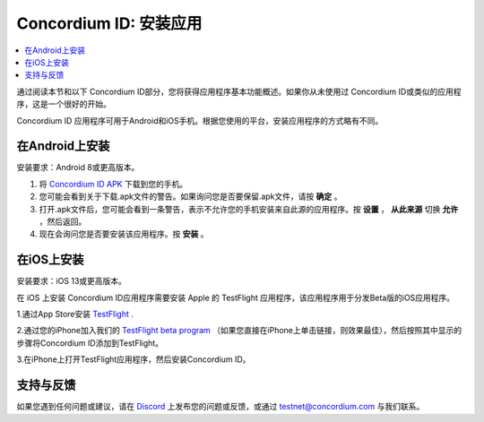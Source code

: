
.. _`Concordium ID APK`: https://client-distribution-testnet.concordium.com/wallet-testnet-release-0.5.30.apk
.. _TestFlight: https://apps.apple.com/dk/app/testflight/id899247664?l=da
.. _`TestFlight beta program`: https://testflight.apple.com/join/5LgqqrJ4
.. _Discord: https://discord.gg/xWmQ5tp

.. _testnet-get-the-app-zh:

=======================================
Concordium ID: 安装应用
=======================================

.. contents::
   :local:
   :backlinks: none

通过阅读本节和以下 Concordium ID部分，您将获得应用程序基本功能概述。如果你从未使用过 Concordium ID或类似的应用程序，这是一个很好的开始。

Concordium ID 应用程序可用于Android和iOS手机。根据您使用的平台，安装应用程序的方式略有不同。

在Android上安装
=======================

安装要求：Android 8或更高版本。

1. 将 `Concordium ID APK`_ 下载到您的手机。
2. 您可能会看到关于下载.apk文件的警告。如果询问您是否要保留.apk文件，请按 **确定** 。
3. 打开.apk文件后，您可能会看到一条警告，表示不允许您的手机安装来自此源的应用程序。按 **设置** ， **从此来源** 切换 **允许** ，然后返回。
4. 现在会询问您是否要安装该应用程序。按 **安装** 。

在iOS上安装
====================

安装要求：iOS 13或更高版本。

在 iOS 上安装 Concordium ID应用程序需要安装 Apple 的 TestFlight 应用程序，该应用程序用于分发Beta版的iOS应用程序。


1.通过App Store安装 `TestFlight`_ .

2.通过您的iPhone加入我们的 `TestFlight beta program`_ （如果您直接在iPhone上单击链接，则效果最佳），然后按照其中显示的步骤将Concordium ID添加到TestFlight。

3.在iPhone上打开TestFlight应用程序，然后安装Concordium ID。


支持与反馈
==================

如果您遇到任何问题或建议，请在 `Discord`_ 上发布您的问题或反馈，或通过 testnet@concordium.com 与我们联系。
